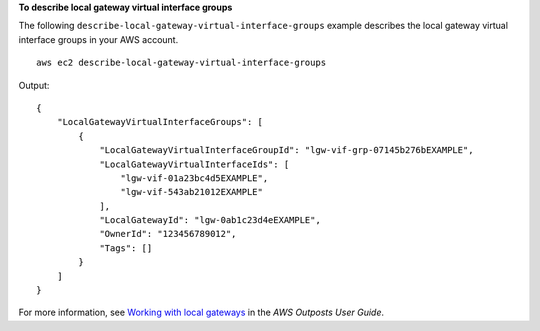 **To describe local gateway virtual interface groups**

The following ``describe-local-gateway-virtual-interface-groups`` example describes the local gateway virtual interface groups in your AWS account. ::

    aws ec2 describe-local-gateway-virtual-interface-groups

Output::

    {
        "LocalGatewayVirtualInterfaceGroups": [
            {
                "LocalGatewayVirtualInterfaceGroupId": "lgw-vif-grp-07145b276bEXAMPLE",
                "LocalGatewayVirtualInterfaceIds": [
                    "lgw-vif-01a23bc4d5EXAMPLE",
                    "lgw-vif-543ab21012EXAMPLE"
                ],
                "LocalGatewayId": "lgw-0ab1c23d4eEXAMPLE",
                "OwnerId": "123456789012",
                "Tags": []
            }
        ]
    }

For more information, see `Working with local gateways <https://docs.aws.amazon.com/outposts/latest/userguide/outposts-local-gateways.html>`__ in the *AWS Outposts User Guide*.
